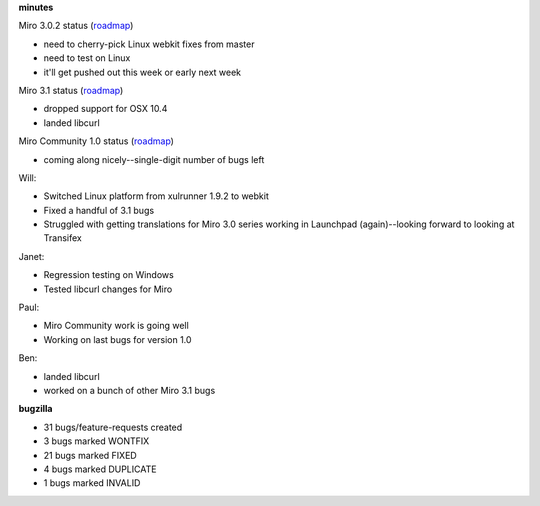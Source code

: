.. title: Dev call 5/12/2010 minutes
.. slug: devcall_20100512
.. date: 2010-05-12 11:11:30
.. tags: miro, work

**minutes**

Miro 3.0.2 status
(`roadmap <http://bugzilla.pculture.org/roadmap.cgi?product=Miro&target=3.0.2>`__)

* need to cherry-pick Linux webkit fixes from master
* need to test on Linux
* it'll get pushed out this week or early next week

Miro 3.1 status
(`roadmap <http://bugzilla.pculture.org/roadmap.cgi?product=Miro&target=3.1>`__)

* dropped support for OSX 10.4
* landed libcurl

Miro Community 1.0 status
(`roadmap <http://bugzilla.pculture.org/roadmap.cgi?product=Miro+Community&target=1.0>`__)

* coming along nicely--single-digit number of bugs left

Will:

* Switched Linux platform from xulrunner 1.9.2 to webkit
* Fixed a handful of 3.1 bugs
* Struggled with getting translations for Miro 3.0 series working in
  Launchpad (again)--looking forward to looking at Transifex

Janet:

* Regression testing on Windows
* Tested libcurl changes for Miro

Paul:

* Miro Community work is going well
* Working on last bugs for version 1.0

Ben:

* landed libcurl
* worked on a bunch of other Miro 3.1 bugs

**bugzilla**

* 31 bugs/feature-requests created
* 3 bugs marked WONTFIX
* 21 bugs marked FIXED
* 4 bugs marked DUPLICATE
* 1 bugs marked INVALID
